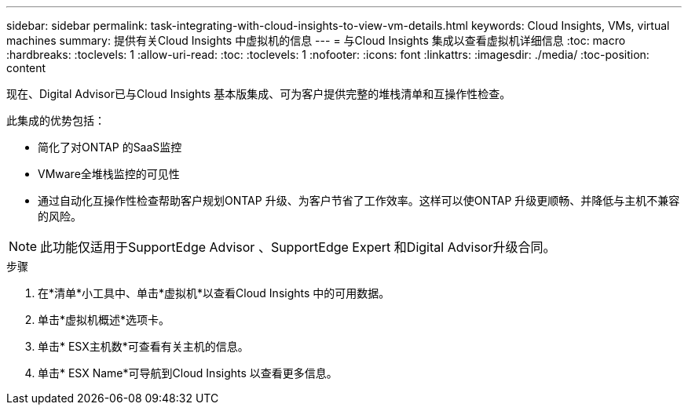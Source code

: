 ---
sidebar: sidebar 
permalink: task-integrating-with-cloud-insights-to-view-vm-details.html 
keywords: Cloud Insights, VMs, virtual machines 
summary: 提供有关Cloud Insights 中虚拟机的信息 
---
= 与Cloud Insights 集成以查看虚拟机详细信息
:toc: macro
:hardbreaks:
:toclevels: 1
:allow-uri-read: 
:toc: 
:toclevels: 1
:nofooter: 
:icons: font
:linkattrs: 
:imagesdir: ./media/
:toc-position: content


[role="lead"]
现在、Digital Advisor已与Cloud Insights 基本版集成、可为客户提供完整的堆栈清单和互操作性检查。

此集成的优势包括：

* 简化了对ONTAP 的SaaS监控
* VMware全堆栈监控的可见性
* 通过自动化互操作性检查帮助客户规划ONTAP 升级、为客户节省了工作效率。这样可以使ONTAP 升级更顺畅、并降低与主机不兼容的风险。



NOTE: 此功能仅适用于SupportEdge Advisor 、SupportEdge Expert 和Digital Advisor升级合同。

.步骤
. 在*清单*小工具中、单击*虚拟机*以查看Cloud Insights 中的可用数据。
. 单击*虚拟机概述*选项卡。
. 单击* ESX主机数*可查看有关主机的信息。
. 单击* ESX Name*可导航到Cloud Insights 以查看更多信息。

